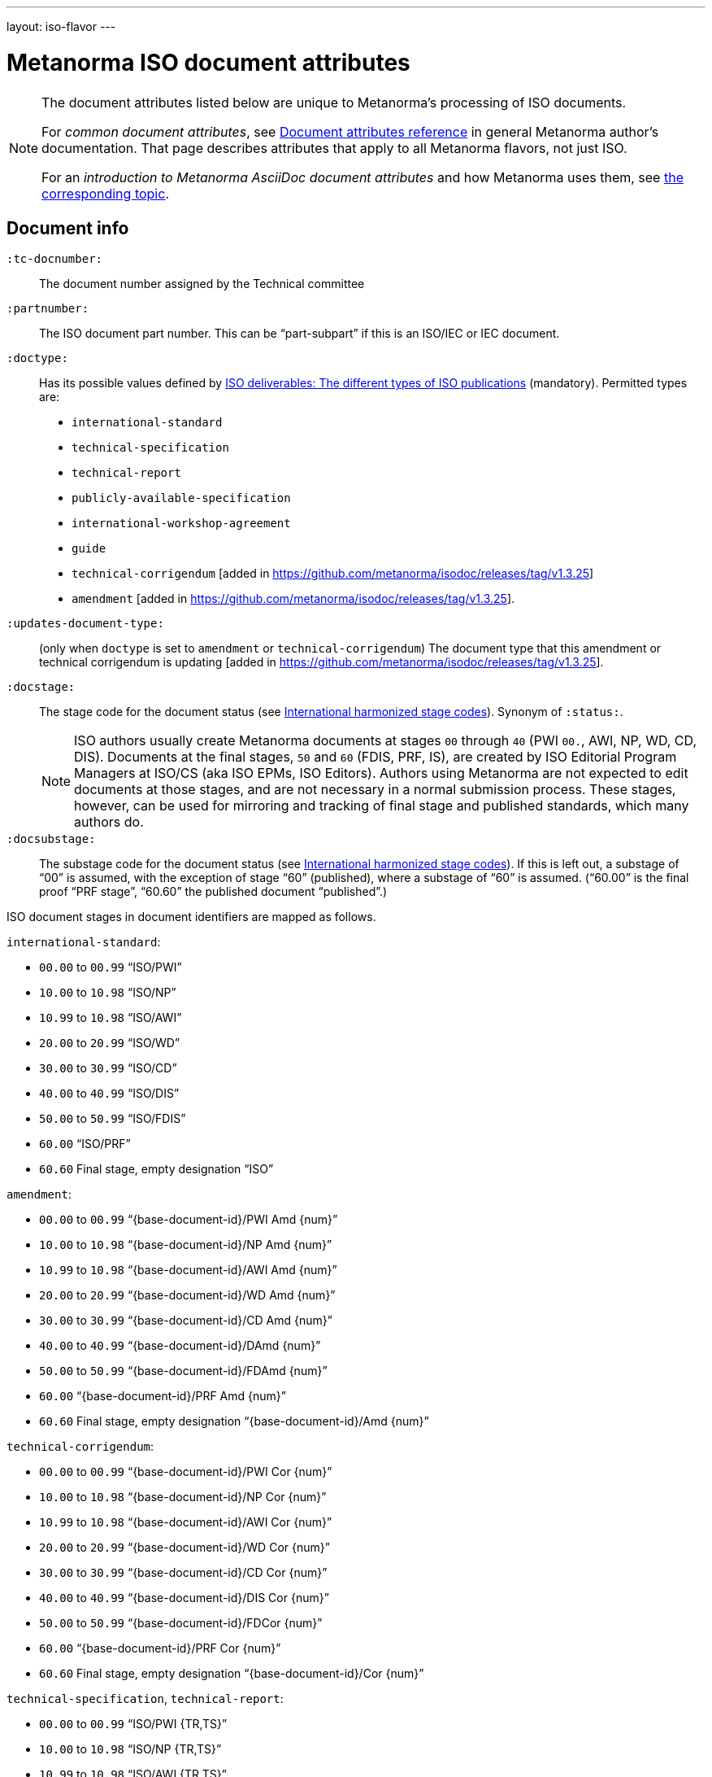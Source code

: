 ---
layout: iso-flavor
---

= Metanorma ISO document attributes

[[note_general_doc_ref_doc_attrib]]
[NOTE]
====
The document attributes listed below are unique to Metanorma’s processing of ISO documents.

For _common document attributes_, see link:/author/ref/document-attributes[Document attributes reference] in general Metanorma author’s documentation. That page describes attributes that apply to all Metanorma flavors, not just ISO.

For an _introduction to Metanorma AsciiDoc document attributes_ and how Metanorma uses them, see link:/author/topics/document-format/meta-attributes/[the corresponding topic].
====

== Document info

`:tc-docnumber:`:: The document number assigned by the Technical committee

`:partnumber:`:: The ISO document part number. This can be "`part-subpart`" if this is an ISO/IEC or IEC document.

`:doctype:`:: Has its possible values defined by
https://www.iso.org/deliverables-all.html[ISO deliverables: The different types of ISO publications]
(mandatory). Permitted types are: +
+
** `international-standard`
** `technical-specification`
** `technical-report`
** `publicly-available-specification`
** `international-workshop-agreement`
** `guide`
** `technical-corrigendum` [added in https://github.com/metanorma/isodoc/releases/tag/v1.3.25]
** `amendment` [added in https://github.com/metanorma/isodoc/releases/tag/v1.3.25].

`:updates-document-type:`:: (only when `doctype` is set to `amendment` or `technical-corrigendum`)
The document type that this amendment or technical corrigendum is
updating [added in https://github.com/metanorma/isodoc/releases/tag/v1.3.25].

`:docstage:`:: The stage code for the document status (see
https://www.iso.org/stage-codes.html[International harmonized stage codes]).
Synonym of `:status:`.
+
--
NOTE: ISO authors usually create Metanorma documents at stages `00` through `40`
(PWI `00.`, AWI, NP, WD, CD, DIS).
Documents at the final stages, `50` and `60` (FDIS, PRF, IS), are created by
ISO Editorial Program Managers at ISO/CS (aka ISO EPMs, ISO Editors).
Authors using Metanorma are not expected to edit documents at those stages, and
are not necessary in a normal submission process.
These stages, however, can be used for mirroring and tracking of final stage
and published standards, which many authors do.
--

`:docsubstage:`:: The substage code for the document status (see
https://www.iso.org/stage-codes.html[International harmonized stage codes]).
If this is left out, a substage of "`00`" is assumed, with the exception of
stage "`60`" (published), where a substage of "`60`" is assumed.
("`60.00`" is the final proof "`PRF stage`", "`60.60`" the published document "`published`".)


ISO document stages in document identifiers are mapped as follows.

`international-standard`:

* `00.00` to `00.99` "`ISO/PWI`"
* `10.00` to `10.98` "`ISO/NP`"
* `10.99` to `10.98` "`ISO/AWI`"
* `20.00` to `20.99` "`ISO/WD`"
* `30.00` to `30.99` "`ISO/CD`"
* `40.00` to `40.99` "`ISO/DIS`"
* `50.00` to `50.99` "`ISO/FDIS`"
* `60.00` "`ISO/PRF`"
* `60.60` Final stage, empty designation "`ISO`"

`amendment`:

* `00.00` to `00.99` "`{base-document-id}/PWI Amd {num}`"
* `10.00` to `10.98` "`{base-document-id}/NP Amd {num}`"
* `10.99` to `10.98` "`{base-document-id}/AWI Amd {num}`"
* `20.00` to `20.99` "`{base-document-id}/WD Amd {num}`"
* `30.00` to `30.99` "`{base-document-id}/CD Amd {num}`"
* `40.00` to `40.99` "`{base-document-id}/DAmd {num}`"
* `50.00` to `50.99` "`{base-document-id}/FDAmd {num}`"
* `60.00` "`{base-document-id}/PRF Amd {num}`"
* `60.60` Final stage, empty designation "`{base-document-id}/Amd {num}`"

`technical-corrigendum`:

* `00.00` to `00.99` "`{base-document-id}/PWI Cor {num}`"
* `10.00` to `10.98` "`{base-document-id}/NP Cor {num}`"
* `10.99` to `10.98` "`{base-document-id}/AWI Cor {num}`"
* `20.00` to `20.99` "`{base-document-id}/WD Cor {num}`"
* `30.00` to `30.99` "`{base-document-id}/CD Cor {num}`"
* `40.00` to `40.99` "`{base-document-id}/DIS Cor {num}`"
* `50.00` to `50.99` "`{base-document-id}/FDCor {num}`"
* `60.00` "`{base-document-id}/PRF Cor {num}`"
* `60.60` Final stage, empty designation "`{base-document-id}/Cor {num}`"

`technical-specification`, `technical-report`:

* `00.00` to `00.99` "`ISO/PWI {TR,TS}`"
* `10.00` to `10.98` "`ISO/NP {TR,TS}`"
* `10.99` to `10.98` "`ISO/AWI {TR,TS}`"
* `20.00` to `20.99` "`ISO/WD {TR,TS}`"
* `30.00` to `30.99` "`ISO/CD {TR,TS}`"
* `40.00` to `40.99` "`ISO/{DTR,DTS}`"
* `50.00` to `50.99`: TS/TRs do not have FDIS stage because they are not standards.
* `60.00` "`ISO/PRF`"
* `60.60` Final stage, empty designation "`ISO/{TR,TS}`"

=== Title

NOTE: This document template presupposes authoring in English; a different
template will be needed for French, including French titles of document
components such as annexes.

`:title-intro-{en,fr}:`:: The introductory component of the English or French title of the
document. This and the other `:title-*` document attributes are used instead
of the `metanorma-standoc` `:title:` attribute and the default AsciiDoc title
(the first line of the document header, prefixed with `=`).

`:title-main-{en,fr}:`:: The main component of the English or French title
of the document (mandatory).

`:title-part-{en,fr}:`:: The English or French title of the document part.

`:title-amendment-{en,fr}:`:: (only when `doctype` is set to `amendment` or `technical-corrigendum`)
The English or French title of the amendment [added in https://github.com/metanorma/isodoc/releases/tag/v1.3.25]

`:amendment-number:`:: (only when `doctype` is set to `amendment`)
The number of the amendment [added in https://github.com/metanorma/isodoc/releases/tag/v1.3.25]

`:corrigendum-number:`:: (only when `doctype` is set to `technical-corrigendum`)
The number of the technical corrigendum [added in https://github.com/metanorma/isodoc/releases/tag/v1.3.25]


== Author info

`:secretariat:`:: The national body acting as the secretariat for the document
in the deafting stage

`:technical-committee-number:`:: The number of the relevant ISO technical
committee (also `:technical-committee-number_2:`, `:technical-committee-number_3:`...;
the same applies for all `technical-committee`, `subcommittee` and `workgroup` attributes)

`:technical-committee-type:``:: The type of the relevant technical committee. Defaults
to `TC` if not supplied. Values: `TC`, `PC`, `JTC`, `JPC`.

`:technical-committee:`:: The name of the relevant ISO technical committee
(mandatory)

`:subcommittee-number:`:: The number of the relevant ISO subcommittee

`:subcommittee-type:`:: The type of the relevant ISO subcommittee. Defaults to
`SC` if not supplied. Values: `SC`, `JSC`.

`:subcommittee:`:: The name of the relevant ISO subcommittee

`:workgroup-number:`:: The number of the relevant ISO workgroup

`:workgroup-type:`:: The type of the relevant ISO workgroup. Defaults to `WG` if
not supplied. Example values: `JWG`, `JAG`, `AG` (advisory group), `AHG`, `SWG`,
`SG`, `MA` (maintenance agency), `CORG`, `JCG`, `CAG`

`:workgroup:`:: The name of the relevant ISO workgroup

